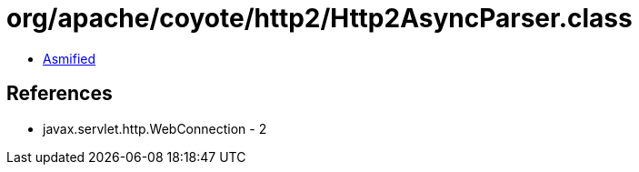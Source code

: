 = org/apache/coyote/http2/Http2AsyncParser.class

 - link:Http2AsyncParser-asmified.java[Asmified]

== References

 - javax.servlet.http.WebConnection - 2

